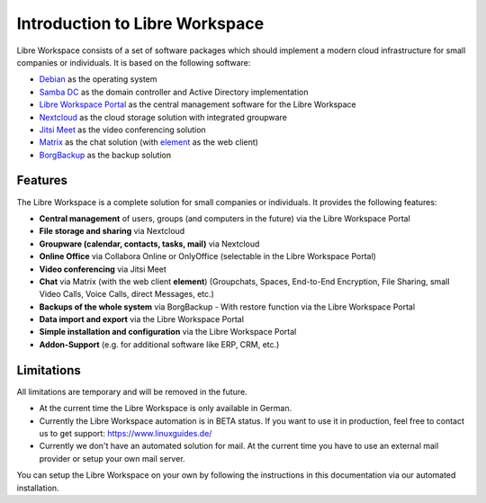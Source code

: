 *******************************
Introduction to Libre Workspace
*******************************

Libre Workspace consists of a set of software packages which should implement a modern cloud infrastructure for small companies or individuals. It is based on the following software:

* `Debian <https://www.debian.org/>`_ as the operating system
* `Samba DC <https://wiki.samba.org/index.php/Setting_up_Samba_as_an_Active_Directory_Domain_Controller>`_ as the domain controller and Active Directory implementation
* `Libre Workspace Portal <https://github.com/Jean28518/libre-workspace/>`_ as the central management software for the Libre Workspace
* `Nextcloud <https://nextcloud.com/>`_ as the cloud storage solution with integrated groupware
* `Jitsi Meet <https://jitsi.org/>`_ as the video conferencing solution
* `Matrix <https://matrix.org/>`_ as the chat solution (with `element <https://element.io/>`_ as the web client)
* `BorgBackup <https://www.borgbackup.org/>`_ as the backup solution

Features
========
The Libre Workspace is a complete solution for small companies or individuals. It provides the following features:

* **Central management** of users, groups (and computers in the future) via the Libre Workspace Portal
* **File storage and sharing** via Nextcloud
* **Groupware (calendar, contacts, tasks, mail)** via Nextcloud
* **Online Office** via Collabora Online or OnlyOffice (selectable in the Libre Workspace Portal)
* **Video conferencing** via Jitsi Meet
* **Chat** via Matrix (with the web client **element**) (Groupchats, Spaces, End-to-End Encryption, File Sharing, small Video Calls, Voice Calls, direct Messages, etc.)
* **Backups of the whole system** via BorgBackup - With restore function via the Libre Workspace Portal
* **Data import and export** via the Libre Workspace Portal
* **Simple installation and configuration** via the Libre Workspace Portal
* **Addon-Support** (e.g. for additional software like ERP, CRM, etc.)
  
Limitations
===========
All limitations are temporary and will be removed in the future.

- At the current time the Libre Workspace is only available in German.
- Currently the Libre Workspace automation is in BETA status. If you want to use it in production, feel free to contact us to get support: https://www.linuxguides.de/
- Currently we don't have an automated solution for mail. At the current time you have to use an external mail provider or setup your own mail server.

You can setup the Libre Workspace on your own by following the instructions in this documentation via our automated installation.